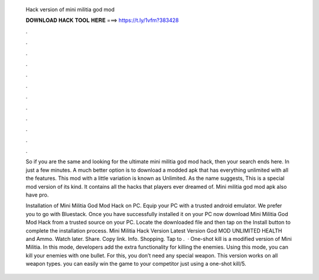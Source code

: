   Hack version of mini militia god mod
  
  
  
  𝐃𝐎𝐖𝐍𝐋𝐎𝐀𝐃 𝐇𝐀𝐂𝐊 𝐓𝐎𝐎𝐋 𝐇𝐄𝐑𝐄 ===> https://t.ly/1vfm?383428
  
  
  
  .
  
  
  
  .
  
  
  
  .
  
  
  
  .
  
  
  
  .
  
  
  
  .
  
  
  
  .
  
  
  
  .
  
  
  
  .
  
  
  
  .
  
  
  
  .
  
  
  
  .
  
  So if you are the same and looking for the ultimate mini militia god mod hack, then your search ends here. In just a few minutes. A much better option is to download a modded apk that has everything unlimited with all the features. This mod with a little variation is known as Unlimited. As the name suggests, This is a special mod version of its kind. It contains all the hacks that players ever dreamed of. Mini militia god mod apk also have pro.
  
  Installation of Mini Militia God Mod Hack on PC. Equip your PC with a trusted android emulator. We prefer you to go with Bluestack. Once you have successfully installed it on your PC now download Mini Militia God Mod Hack from a trusted source on your PC. Locate the downloaded file and then tap on the Install button to complete the installation process. Mini Militia Hack Version Latest Version God MOD UNLIMITED HEALTH and Ammo. Watch later. Share. Copy link. Info. Shopping. Tap to .  · One-shot kill is a modified version of Mini Militia. In this mode, developers add the extra functionality for killing the enemies. Using this mode, you can kill your enemies with one bullet. For this, you don’t need any special weapon. This version works on all weapon types. you can easily win the game to your competitor just using a one-shot kill/5.
